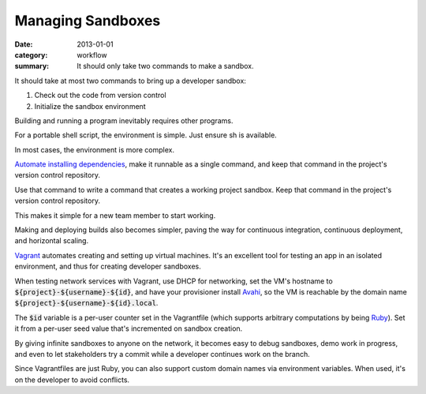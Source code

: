 Managing Sandboxes
==================

:date: 2013-01-01
:category: workflow
:summary: It should only take two commands to make a sandbox.


It should take at most two commands to bring up a developer sandbox:

1. Check out the code from version control
2. Initialize the sandbox environment

Building and running a program inevitably requires other programs.

For a portable shell script, the environment is simple. Just ensure sh is
available.

In most cases, the environment is more complex.

`Automate installing dependencies <http://12factor.net/dependencies>`__, make
it runnable as a single command, and keep that command in the project's version
control repository.

Use that command to write a command that creates a working project sandbox.
Keep that command in the project's version control repository.

This makes it simple for a new team member to start working.

Making and deploying builds also becomes simpler, paving the way for continuous
integration, continuous deployment, and horizontal scaling.

`Vagrant <https://www.vagrantup.com/>`__ automates creating and setting up
virtual machines. It's an excellent tool for testing an app in an isolated
environment, and thus for creating developer sandboxes.

When testing network services with Vagrant, use DHCP for networking, set the
VM's hostname to :code:`${project}-${username}-${id}`, and have your
provisioner install `Avahi <http://avahi.org/>`__, so the VM is reachable by
the domain name :code:`${project}-${username}-${id}.local`.

The :code:`$id` variable is a per-user counter set in the Vagrantfile (which
supports arbitrary computations by being `Ruby <https://www.ruby-lang.org>`__).
Set it from a per-user seed value that's incremented on sandbox creation.

By giving infinite sandboxes to anyone on the network, it becomes easy to debug
sandboxes, demo work in progress, and even to let stakeholders try a commit
while a developer continues work on the branch.

Since Vagrantfiles are just Ruby, you can also support custom domain names via
environment variables. When used, it's on the developer to avoid conflicts.

